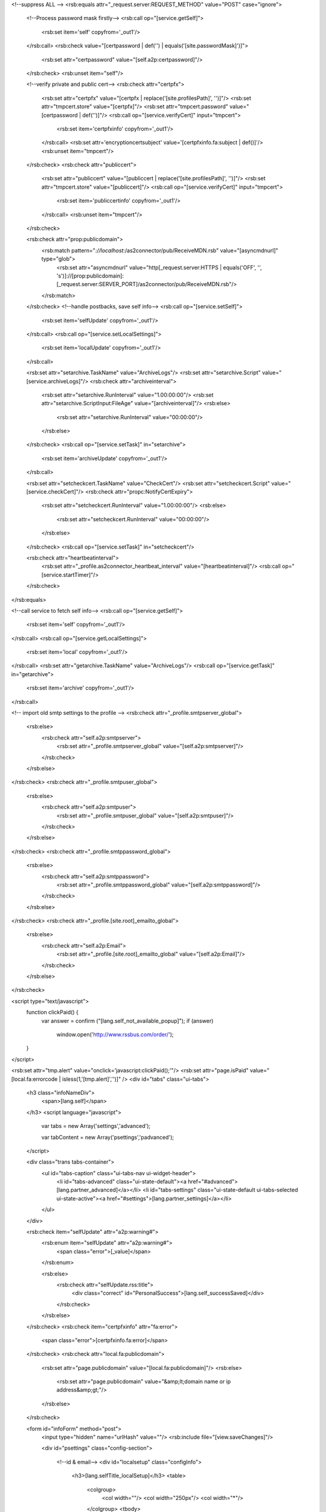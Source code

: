 <!--suppress ALL -->
<rsb:equals attr="_request.server:REQUEST_METHOD" value="POST" case="ignore">
  <!--Process password mask firstly-->
  <rsb:call op="[service.getSelf]">
    <rsb:set item='self' copyfrom='_out1'/>
  </rsb:call>
  <rsb:check value="[certpassword | def('') | equals('[site.passwordMask]')]">
    <rsb:set attr="certpassword" value="[self.a2p:certpassword]"/>
  </rsb:check>
  <rsb:unset item="self"/>
  
  <!--verify private and public cert-->
  <rsb:check attr="certpfx">
    <rsb:set attr="certpfx" value="[certpfx | replace('[site.profilesPath]', '')]"/>
    <rsb:set attr="tmpcert.store" value="[certpfx]"/>
    <rsb:set attr="tmpcert.password" value="[certpassword | def('')]"/>
    <rsb:call op="[service.verifyCert]" input="tmpcert">
      <rsb:set item='certpfxinfo' copyfrom='_out1'/>
    </rsb:call>
    <rsb:set attr='encryptioncertsubject' value='[certpfxinfo.fa:subject | def()]'/>    
    <rsb:unset item="tmpcert"/>
  </rsb:check>
  <rsb:check attr="publiccert">
    <rsb:set attr="publiccert" value="[publiccert | replace('[site.profilesPath]', '')]"/>
    <rsb:set attr="tmpcert.store" value="[publiccert]"/>
    <rsb:call op="[service.verifyCert]" input="tmpcert">
      <rsb:set item='publiccertinfo' copyfrom='_out1'/>
    </rsb:call>
    <rsb:unset item="tmpcert"/>
  </rsb:check>
  
  <rsb:check attr="prop:publicdomain">
    <rsb:match pattern="*://localhost:*/as2connector/pub/ReceiveMDN.rsb" value="[asyncmdnurl]" type="glob">
     <rsb:set attr="asyncmdnurl" value="http[_request.server:HTTPS | equals('OFF', '', 's')]://[prop:publicdomain]:[_request.server:SERVER_PORT]/as2connector/pub/ReceiveMDN.rsb"/>
    </rsb:match>
  </rsb:check>
  <!--handle postbacks, save self info-->
  <rsb:call op="[service.setSelf]">
    <rsb:set item='selfUpdate' copyfrom='_out1'/>
  </rsb:call>
  <rsb:call op="[service.setLocalSettings]">
    <rsb:set item='localUpdate' copyfrom='_out1'/>
  </rsb:call>
  
  <rsb:set attr="setarchive.TaskName" value="ArchiveLogs"/>
  <rsb:set attr="setarchive.Script" value="[service.archiveLogs]"/>
  <rsb:check attr="archiveinterval">
    <rsb:set attr="setarchive.RunInterval" value="1.00:00:00"/>
    <rsb:set attr="setarchive.ScriptInput:FileAge" value="[archiveinterval]"/>
    <rsb:else>
      <rsb:set attr="setarchive.RunInterval" value="00:00:00"/>
    </rsb:else>
  </rsb:check>
  <rsb:call op="[service.setTask]" in="setarchive">
    <rsb:set item='archiveUpdate' copyfrom='_out1'/>
  </rsb:call>
  
  <rsb:set attr="setcheckcert.TaskName" value="CheckCert"/>
  <rsb:set attr="setcheckcert.Script" value="[service.checkCert]"/>
  <rsb:check attr="propc:NotifyCertExpiry">
    <rsb:set attr="setcheckcert.RunInterval" value="1.00:00:00"/>
    <rsb:else>
      <rsb:set attr="setcheckcert.RunInterval" value="00:00:00"/>
    </rsb:else>
  </rsb:check>
  <rsb:call op="[service.setTask]" in="setcheckcert"/>

  <rsb:check attr="heartbeatinterval">
    <rsb:set attr="_profile.as2connector_heartbeat_interval" value="[heartbeatinterval]"/>
    <rsb:call op="[service.startTimer]"/>
  </rsb:check>
</rsb:equals>

<!--call service to fetch self info-->
<rsb:call op="[service.getSelf]">
  <rsb:set item='self' copyfrom='_out1'/>
</rsb:call>
<rsb:call op="[service.getLocalSettings]">
  <rsb:set item='local' copyfrom='_out1'/>
</rsb:call>
<rsb:set attr="getarchive.TaskName" value="ArchiveLogs"/>
<rsb:call op="[service.getTask]" in="getarchive">
  <rsb:set item='archive' copyfrom='_out1'/>
</rsb:call>

<!-- import old smtp settings to the profile -->
<rsb:check attr="_profile.smtpserver_global">
  <rsb:else>
    <rsb:check attr="self.a2p:smtpserver">
      <rsb:set attr="_profile.smtpserver_global" value="[self.a2p:smtpserver]"/>
    </rsb:check>
  </rsb:else>
</rsb:check>
<rsb:check attr="_profile.smtpuser_global">
  <rsb:else>
    <rsb:check attr="self.a2p:smtpuser">
      <rsb:set attr="_profile.smtpuser_global" value="[self.a2p:smtpuser]"/>
    </rsb:check>
  </rsb:else>
</rsb:check>
<rsb:check attr="_profile.smtppassword_global">
  <rsb:else>
    <rsb:check attr="self.a2p:smtppassword">
      <rsb:set attr="_profile.smtppassword_global" value="[self.a2p:smtppassword]"/>
    </rsb:check>
  </rsb:else>
</rsb:check>
<rsb:check attr="_profile.[site.root]_emailto_global">
  <rsb:else>
    <rsb:check attr="self.a2p:Email">
      <rsb:set attr="_profile.[site.root]_emailto_global" value="[self.a2p:Email]"/>
    </rsb:check>
  </rsb:else>
</rsb:check>

<script type="text/javascript">
  function clickPaid() {
    var answer = confirm ("[lang.self_not_available_popup]");
    if (answer)	
      window.open('http://www.rssbus.com/order/'); 
  }
</script>

<rsb:set attr="tmp.alert" value="onclick='javascript:clickPaid();'"/>
<rsb:set attr="page.isPaid" value="[local.fa:errorcode | isless(1,'[tmp.alert]','')]" />
<div id="tabs" class="ui-tabs">
  <h3 class="infoNameDiv">
    <span>[lang.self]</span>
  </h3>
  <script language="javascript">
    var tabs = new Array('settings','advanced');

    var tabContent = new Array('psettings','padvanced');
  </script>
  
  <div class="trans tabs-container">
    <ul id="tabs-caption" class="ui-tabs-nav ui-widget-header">
      <li id="tabs-advanced" class="ui-state-default"><a href="#advanced">[lang.partner_advanced]</a></li>
      <li id="tabs-settings" class="ui-state-default ui-tabs-selected ui-state-active"><a href="#settings">[lang.partner_settings]</a></li>
    </ul>
  </div>

  <rsb:check item="selfUpdate" attr="a2p:warning#">
    <rsb:enum item="selfUpdate" attr="a2p:warning#">
      <span class="error">[_value]</span>
    </rsb:enum>
    
    <rsb:else>
      <rsb:check attr="selfUpdate.rss:title">
        <div class="correct" id="PersonalSuccess">[lang.self_successSaved]</div>
      </rsb:check>
    </rsb:else>
  </rsb:check>
  <rsb:check item="certpfxinfo" attr="fa:error">
    <span class="error">[certpfxinfo.fa:error]</span>
  </rsb:check>
  <rsb:check attr="local.fa:publicdomain">
    <rsb:set attr="page.publicdomain" value="[local.fa:publicdomain]"/>
    <rsb:else>
      <rsb:set attr="page.publicdomain" value="&amp;lt;domain name or ip address&amp;gt;"/>
    </rsb:else>
  </rsb:check>
  
  
  <form id="infoForm" method="post">
    <input type="hidden" name="urlHash" value=""/>
    <rsb:include file="[view.saveChanges]"/>
    
    <div id="psettings" class="config-section">
      
      <!--id & email-->
      <div id="localsetup" class="configInfo">
        <h3>[lang.selfTitle_localSetup]</h3>
        <table>
          <colgroup>
            <col width=""/>
            <col width="250px"/>
            <col width="*"/>
          </colgroup>
          <tbody>
            <tr>
              <td>
                <span class='formlabel'>[lang.self_AS2Identifier]</span>
                <rsb:set attr="tooltip.message" value="If your organization requires the use of multiple AS2 Identifiers, you can configure a different AS2 Identifier for each partner in the Advanced section for that partner."/>
                <rsb:include file="[ui.toolTips:bubble]" />
              </td>
              <td nowrap="">
                <input class="infoInput" value="[orgname | def('[self.a2p:orgname | def]') | htmlencode]" name="orgname" />
              </td>
              <td></td>
            </tr>
            <tr>
              <td><span class='formlabel'>[lang.self_emailAddress]</span></td>
              <td>
                <input class="infoInput" value="[email | def('[self.a2p:email | def]')]" name="email" />
              </td>
              <td class="last" colspan="2"><em><span>[lang.self_required]</span></em></td>
            </tr>
            <tr>
              <td>
                <span class='formlabel'>Public Domain:</span>
                <rsb:set attr="tooltip.message" value="This should be set to the publicly accessible domain or IP address for your server."/>
                <rsb:include file="[ui.toolTips:bubble]" />
              </td>
              <td>
                <input class="infoInput" value="[publicdomain | def('[local.fa:publicdomain | def]')]" name="prop:publicdomain" />
              </td>
              <td></td>
            </tr>
          </tbody>
        </table>
      </div>

      <!--certificate-->
      <div class="configInfo" id="cpServerPrivCertificate">
        <h3>[lang.selfTitle_personalCertificate]</h3>
        
        <table width="100%">
          <colgroup>
            <col width="200px"/>
            <col width="250px"/>
            <col width="*"/>
            <col width="*"/>
          </colgroup>
          <tbody>
            <tr>
              <td colspan="4">
                <rsb:check item="certpfxinfo" attr="fa:expdays">
                  <rsb:check item="certpfxinfo" attr="fa:subject">
                    <span class="correct"><span id='CertSubject'>[lang.certificateSubject]</span>[certpfxinfo.fa:subject | def('')]</span>
                  </rsb:check>
                  <span class="correct">[lang.certificateExpires | replace('{0}', '[certpfxinfo.fa:expdays]')]</span>
                </rsb:check>
                <rsb:check item="certpfxinfo" attr="fa:error">
                  <span class="error">[certpfxinfo.fa:error]</span>
                </rsb:check>
              </td>
            </tr>
            <tr>
              <td>
                <span class='formlabel'>[lang.self_privateCertificate]</span>
                <rsb:set attr="tooltip.message" value="[lang.self_personalCertificateInfo]"/>
                <rsb:include file="[ui.toolTips:bubble]" />
              </td>
              <td>
                <textarea id="profile_personal_privKey" class="infoInput long" name="certpfx">[self.a2p:certpfx | def('') | replace('[site.profilesPath]', '')]</textarea>
              </td>
              <td style="white-space: nowrap">
                <a class="btn" href="javascript:void(0);" onclick="javascript:showCert('#profile_personal_privKey');return false;"><span>[lang.importCertificate]</span></a>
                <a class="btn" href="javascript:void(0);" onclick="javascript:showCreateCert('#profile_personal_privKey', '#txtCertPassword', '#profile_personal_publicKey');return false;"><span>[lang.self_createCertificate]</span></a>
              </td>
            </tr>
            <tr>
              <td><span class='formlabel'>[lang.self_certificatePassword]</span></td>
              <td>
                <input type="password" value="[self.a2p:certpassword | def('','[site.passwordMask]')]" class="infoInput" name="certpassword" id="txtCertPassword" />
              </td>
              <td class="last"></td>
            </tr>
            <tr>
              <td colspan="3">
                <rsb:check item="publiccertinfo" attr="fa:subject">
                  <span class="correct"><span id='CertSubject'>[lang.certificateSubject]</span>[publiccertinfo.fa:subject | def('')]</span>
                </rsb:check>
                <rsb:check item="publiccertinfo" attr="fa:error">
                  <span class="error">[publiccertinfo.fa:error]</span>
                </rsb:check>
              </td>
            </tr>
            <tr>
              <td>
                <span class='formlabel'>[lang.self_publicKey]</span>
                <rsb:set attr="tooltip.message" value="[lang.self_publicKeyInfo]"/>
                <rsb:include file="[ui.toolTips:bubble]" />
              </td>
              <td>
                <textarea class="infoInput long" name="publiccert" id="profile_personal_publicKey">[self.a2p:publiccert | def('') | replace('[site.profilesPath]', '')]</textarea>
              </td>
              <td class="last">
                <a class="btn" href="javascript:void(0);" onclick="javascript:showCert('#profile_personal_publicKey');return false;"><span>[lang.importCertificate]</span></a>
              </td>
            </tr>
          </tbody>
        </table>
      </div>
      
      <!--async-->
      <div class="configInfo" id="cpAsynch">
        <h3>[lang.selfTitle_asynchronousReceipts]</h3>
        
        <table width="100%">
          <colgroup>
            <col width=""/>
            <col width="*"/>
          </colgroup>
          <tbody>
            <tr>
              <td>
                <span class='formlabel'>[lang.self_asynchronousMDNURL]</span>
                <rsb:set attr="tooltip.message" value="[lang.self_asynchronousReceiptsInfo]"/>
                <rsb:include file="[ui.toolTips:bubble]" />
              </td>
              <td class="last">
                <input type="text" class="infoInput long" value="[self.a2p:asyncmdnurl | def('')]" name="asyncmdnurl" />
              </td>
            </tr>
          </tbody>
        </table>
      </div>
      
      <!--application settings-->
      <div class="configInfo" id="cpAppSettingsReceiving">
        <h3>[lang.selfTitle_applicationSettings]</h3>

        <table>
          <colgroup>
            <col width=""/>
            <col width="*"/>
          </colgroup>
          <tbody>
            <tr>
              <td>
                <span class='formlabel'>[lang.self_receivingURL]</span>
                <rsb:set attr="tooltip.message" value="[lang.self_applicationSettingsInfo]"/>
                <rsb:include file="[ui.toolTips:bubble]" />
              </td>
              <td class="last">
                <b><span>http://[page.publicdomain]:[_request.server:SERVER_PORT]/as2connector/pub/ReceiveFile.rsb</span></b>
              </td>
            </tr>
            <tr>
              <td>
                <span class='formlabel'>[lang.self_receivingURL_SSL | def("Receiving URL (SSL):")]</span>
              </td>
              <td class="last">
                <rsb:check attr="page.isPaid">
                  <span>[lang.self_SSL_unavailable | def('SSL is not available in the free version.')]</span>
                  <rsb:else>
                    <span>https://[page.publicdomain]:[_request.server:SERVER_PORT]/as2connector/pub/ReceiveFile.rsb</span>
                  </rsb:else>
                </rsb:check>
              </td>
            </tr>
          </tbody>
        </table>
      </div>
      
      <!--public profile-->
      <div class="configInfo" id="cpPublicProfile">
        <h3>
          [lang.selfTitle_publicProfileSettings]
          <rsb:set attr="tooltip.message" value="[lang.self_publicProfileSettingsInfo]"/>
          <rsb:include file="[ui.toolTips:bubble]" />
        </h3>
        
        <table>
          <colgroup>
            <col width=""/>
            <col width="*"/>
          </colgroup>
          <tbody>
            <tr>
              <td class="wholerow"><span class='formlabel'>[lang.self_publicUrl]</span></td>
              <td><b><span>http[_request.server:HTTPS | equals('OFF', '', 's')]://[page.publicdomain]:[_request.server:SERVER_PORT]/as2connector/pub/Public.rst</span></b></td>
            </tr>
            <tr>
              <td class="wholerow"><span class='formlabel'>[lang.self_localUrl]</span></td>
              <rsb:set item="page" attr="publicurl" value="pub/public.rst"/>
              <rsb:set item="page" attr="publicurl" value="[page.publicurl | tourl(false)]"/>
              <td><a href="pub/public.rst">[page.publicurl]</a></td>
            </tr>
            <tr>
              <td class="wholerow" colspan="2">
                <input type="checkbox"  name="enablepublicprofile" id="chkPublishProfile" [self.a2p:enablepublicprofile | def('') | toupper | equals("TRUE","checked='checked'","")] />
                <label for="chkPublishProfile"><span>[lang.self_chkPublishProfile]</span></label>
              </td>
            </tr>
          </tbody>
        </table>
      </div>
      
      <rsb:check value="[site.net]">
        <rsb:include file="appAccess.rst"/>
      </rsb:check>
      
    </div>
    
    <div id="padvanced" class="config-section" style="display: none;">
      <span class="small"><i>[lang.self_not_available_free]</i></span>
      
      <!--reliability-->
      <div id="reliability" class="configInfo">
        <h3>[lang.selfTitle_reliability]*</h3>
        
        <table>
          <tbody>
            <tr>
              <td class="wholerow" colspan="3">
                <input type="checkbox" name="isreliability" id="chkIsReliability" [self.a2p:isreliability | def('') | toupper | equals("TRUE","checked='checked'","")] [page.isPaid] />
                <label for="chkIsReliability"><span>[lang.self_chkIsReliability]</span></label>
                <rsb:set attr="tooltip.message" value="[lang.self_reliabilityInfo]"/>
                <rsb:include file="[ui.toolTips:bubble]" />
              </td>
            </tr>
          </tbody>
        </table>
      </div>
      
      <!--archiving-->
      <div id="archiving" class="configInfo">
        <h3>
          [lang.self_autoarchive]
          <rsb:set attr="tooltip.message" value="[lang.self_autoarchive_desc]"/>
          <rsb:include file="[ui.toolTips:bubble]" />
        </h3>
        
        <table>
          <colgroup>
            <col width="250px"/>
            <col width="250px"/>
            <col width="*"/>
          </colgroup>
          <tbody>
            <tr>
              <td>
                <span class='formlabel'>[lang.self_autoarchive_log]</span>
              </td>
              <td>
                <rsb:check attr="archive.param:fileage">
                  <rsb:set attr="archiveinterval" value="[archive.param:fileage | regex('\[0-9\]*')]"/>
                </rsb:check>
                <input type="text" class="infoInput" value="[archiveinterval | def('30')]" name="archiveinterval" />
              </td>
            </tr>
          </tbody>
        </table>
      </div>
      
      <!--performance-->
      <div id="performance" class="configInfo">
        <h3>[lang.selfTitle_performance]*</h3>
        
        <table>
          <colgroup>
            <col width="250px"/>
            <col width="250px"/>
            <col width="*"/>
          </colgroup>
          <tbody>
            <tr>
              <td>
                <span class='formlabel'>Application Polling Interval:</span>
                <rsb:set attr="tooltip.message" value="The interval in which the application will perform scheduled tasks such as sending files to your trading partners. This value is specified in minutes."/>
                <rsb:include file="[ui.toolTips:bubble]" />
              </td>
              <td class="last">
                <input class="infoInput" value="[_profile.as2connector_heartbeat_interval | def('1')]" name="heartbeatinterval">
              </td>
            </tr>
            <tr>
              <td>
                <span class='formlabel'>[lang.self_maxFiles]</span>
                <rsb:set attr="tooltip.message" value="[lang.self_maxFilesInfo]"/>
                <rsb:include file="[ui.toolTips:bubble]" />
              </td>
              <td class="last">
                <rsb:unset item="renderSelect" />
                <rsb:set attr="renderSelect.options#" value="5"/>
                <rsb:set attr="renderSelect.values#" value="5"/>
                <rsb:set attr="renderSelect.options#" value="10"/>
                <rsb:set attr="renderSelect.values#" value="10"/>
                <rsb:set attr="renderSelect.options#" value="20"/>
                <rsb:set attr="renderSelect.values#" value="20"/>
                <rsb:set attr="renderSelect.options#" value="50"/>
                <rsb:set attr="renderSelect.values#" value="50"/>
                <rsb:set attr="renderSelect.options#" value="100"/>
                <rsb:set attr="renderSelect.values#" value="100"/>
                <rsb:set attr="renderSelect.options#" value="Unlimited"/>
                <rsb:set attr="renderSelect.values#" value="-1"/>
                
                <rsb:set attr="renderSelect.id" value="prop_maxfilesperpartnerperthread" />
                <rsb:set attr="renderSelect.name" value="prop:maxfilesperpartnerperthread" />
                <rsb:set attr="renderSelect.selectedValue" value="[local.fa:maxfilesperpartnerperthread | def(5)]" />
                <rsb:set attr="renderSelect.isPaid" value="[page.isPaid]"/>
                <rsb:render template="[ui.input:dropdown]" in="renderSelect" onerror="clear" />
              </td>
            </tr>
            <tr>
              <td>
                <span class='formlabel'>
                  [lang.self_maxThreads]
                </span>
                <rsb:set attr="tooltip.message" value="[lang.self_maxThreadsInfo]"/>
                <rsb:include file="[ui.toolTips:bubble]" />
              </td>
              <td>
                <rsb:unset item="renderSelect" />
                <rsb:set attr="renderSelect.options#" value="1"/>
                <rsb:set attr="renderSelect.options#" value="5"/>
                <rsb:set attr="renderSelect.options#" value="10"/>
                <rsb:set attr="renderSelect.options#" value="20"/>
                
                <rsb:map to="renderSelect" from="renderSelect" map="values=options" />
                <rsb:set attr="renderSelect.id" value="prop_maxconcurrentthreads" />
                <rsb:set attr="renderSelect.name" value="prop:maxconcurrentthreads" />
                <rsb:set attr="renderSelect.selectedValue" value="[local.fa:maxconcurrentthreads | def('1')]" />
                <rsb:set attr="renderSelect.isPaid" value="[page.isPaid]" />
                
                <rsb:render template="[ui.input:dropdown]" in="renderSelect" onerror="clear" />
              </td>
            </tr>
          </tbody>
        </table>
      </div>
      
      <!--advanced notifications-->
      <rsb:set attr="pg.notification">
        <tr>
          <td colspan="3">
           <input type="checkbox" name="propc:NotifyCertExpiry" id="chkNotifyCertExpiry" [local.fa:notifycertexpiry | def('') | toupper | equals("TRUE","checked='checked'","")] />
           <label for="chkNotifyCertExpiry"><span>[lang.self_chkNotifyCertExpiry]</span></label>
          </td>
        </tr>
      </rsb:set>
      <rsb:include file="[view.notification]"/>
      
      <!--custom headers-->
      <div class="configInfo" id="cpCustomHeaders">
        <h3 class='configInfo'>
          [lang.selfTitle_customHeaders]*
          <rsb:set attr="tooltip.message" value="[lang.self_customHeadersInfo1] [lang.self_customHeadersInfo2] %AS2To%, %AS2From%, %MessageID%, %FileName%, %ShortDate%, %LongDate%."/>
          <rsb:include file="[ui.toolTips:bubble]" />
        </h3>
        <table id="tbCustomHeader">
          <colgroup>
            <col width="250px"/>
            <col width="250px"/>
            <col width="*"/>
          </colgroup>
          <tbody>
            <tr class="listHeader">
              <td><span>[lang.self_customHeaders_name]</span></td>
              <td colspan="2"><span>[lang.self_customHeaders_value]</span></td>
            </tr>
            <tr id="tpCustomHeader" class="hide">
              <td>
                <input type="text" class="infoInput" name="headername#" value="" [page.isPaid]/>
              </td>
              <td>
                <input type="text" class="infoInput" name="headervalue#" value="" [page.isPaid]/>
              </td>
              <td>
                <a href="javascript:void(0);" onclick="javascript:removeRow($(this));return false;">\[x\]</a>
              </td>
            </tr>
            <rsb:enum item="self" attr="a2p:headername#">
              <tr>
                <td>
                  <input type="text" class="infoInput" name="headername#[_index]" value="[self.a2p:headername#[_index]]" />
                </td>
                <td>
                  <input type="text" class="infoInput" name="headervalue#[_index]" value="[self.a2p:headervalue#[_index]]" />
                </td>
                <td>
                  <a href="javascript:void(0);" onclick="javascript:removeRow($(this));return false;">\[x\]</a>
                </td>
              </tr>
            </rsb:enum>
          </tbody>
        </table>
        <a href="javascript:void(0);" onclick="javascript:addRow('tbCustomHeader','tpCustomHeader');return false;">
          <span class="small" id='AddHeader'>\[[lang.self_addHeader]\]</span>
        </a>
      </div>
      
      <!--firewall settings-->
      <div class="configInfo" id="cpFirewall">
        <h3 class='configInfo'>[lang.selfTitle_proxySettings]*</h3>
        <table>
          <colgroup>
            <col width="250px"/>
            <col width="250px"/>
            <col width="*"/>
          </colgroup>
          <tbody>
            <tr>
              <td><span class='formlabel'>[lang.self_proxyType]</span></td>
              <td class="last">
                <rsb:unset item="renderSelect" />
                <rsb:set attr="renderSelect.options#" value="None"/>
                <rsb:set attr="renderSelect.options#" value="Tunnel"/>
                <rsb:set attr="renderSelect.options#" value="SOCKS4"/>
                <rsb:set attr="renderSelect.options#" value="SOCKS5"/>
                <rsb:set attr="renderSelect.options#" value="HTTP"/>
                
                <rsb:map to="renderSelect" from="renderSelect" map="values=options" />
                <rsb:set attr="renderSelect.id" value="fwtype" />
                <rsb:set attr="renderSelect.name" value="fwtype" />
                <rsb:set attr="renderSelect.selectedValue" value="[self.a2p:fwtype | def]" />
                <rsb:set attr="renderSelect.isPaid" value="[page.isPaid]" />
                
                <rsb:render template="[ui.input:dropdown]" in="renderSelect" onerror="clear" />
              </td>
            </tr>
            <tr>
              <td><span class='formlabel'>[lang.self_proxyHost]</span></td>
              <td class="last">
                <input type="text" class="infoInput" value="[self.a2p:fwhost | def('')]" name="fwhost" [page.isPaid] />
              </td>
            </tr>
            <tr>
              <td><span class='formlabel'>[lang.self_proxyPort]</span></td>
              <td class="last">
                <input type="text" class="infoInput" value="[self.a2p:fwport | def('')]" name="fwport" [page.isPaid] />
              </td>
            </tr>
            <tr>
              <td><span class='formlabel'>[lang.self_proxyUser]</span></td>
              <td class="last">
                <input type="text" class="infoInput" value="[self.a2p:fwuser | def('')]" name="fwuser" [page.isPaid] />
              </td>
            </tr>
            <tr>
              <td><span class='formlabel'>[lang.self_proxyPassword]</span></td>
              <td class="last">
                <input type="password" value="[self.a2p:fwpassword | def('')]" class="infoInput" name="fwpassword" [page.isPaid] />
              </td>
            </tr>
            <tr>
              <td><span class='formlabel'>[lang.self_proxyAuthScheme]</span></td>
              <td class="last">
                <rsb:unset item="renderSelect" />
                <rsb:set attr="renderSelect.options#" value="None"/>
                <rsb:set attr="renderSelect.options#" value="Basic"/>
                <rsb:set attr="renderSelect.options#" value="Digest"/>
                <rsb:set attr="renderSelect.options#" value="NTLM"/>
                
                <rsb:map to="renderSelect" from="renderSelect" map="values=options" />
                <rsb:set attr="renderSelect.id" value="pxauthscheme" />
                <rsb:set attr="renderSelect.name" value="pxauthscheme" />
                <rsb:set attr="renderSelect.selectedValue" value="[self.a2p:pxauthscheme | def]" />
                <rsb:set attr="renderSelect.isPaid" value="[page.isPaid]" />
                
                <rsb:match pattern="[self.a2p:fwtype | def]" value="http">
                  <rsb:set attr="renderSelect.isDisabled" value="false"/>
                  <rsb:else>
                    <rsb:set attr="renderSelect.isDisabled" value="true"/>
                    <rsb:set attr="renderSelect.selectedValue" value="Basic"/>
                  </rsb:else>
                </rsb:match>
                
                <rsb:render template="[ui.input:dropdown]" in="renderSelect" onerror="clear" />
              </td>
            </tr>
            <script type="text/javascript">
              $(function() {
                /*
                1) Proxy Authentication Scheme only works if Proxy Type set to HTTP.
                2) Proxy Authentication Scheme default value is "Basic".
                3) Proxy Authentication Scheme selected to "None" disable the User and Password fields.
                */
              
                var _fwuser = $("input\[name=fwuser\]");
                var _fwpassword = $("input\[name=fwpassword\]");
                var _fwtype = $("#fwtype");
                var _pxauthscheme = $("#pxauthscheme");
              
                _fwtype.bind("change" ,function(){
                  if(_fwtype.val() == "HTTP") {
                    _pxauthscheme.removeAttr("disabled");
                  } else {
                    _pxauthscheme.attr("disabled", "disabled").val("Basic");
                    _fwuser.removeAttr("disabled");
                    _fwpassword.removeAttr("disabled");
                  }
                });
                
                _pxauthscheme.bind("change" ,function(){
                  if(_pxauthscheme.val() == "None") {
                    _fwuser.val("").attr("disabled", "disabled");
                    _fwpassword.val("").attr("disabled", "disabled");
                  } else {
                    _fwuser.removeAttr("disabled");
                    _fwpassword.removeAttr("disabled");
                  }
                });
              });
            </script>
          </tbody>
        </table>
      </div>
      
      <!--Advanced Configurations-->
      <div id="configs" class="configInfo">
        <h3 class='configInfo'>
          [lang.selfTitle_otherSettings]
          <rsb:set attr="tooltip.message" value="[lang.self_otherSettings]"/>
          <rsb:include file="[ui.toolTips:bubble]" />
        </h3>
        
        
        <rsb:set attr="info.name" value="[pubservice.SetLocalSettings]"/>
        <rsb:set attr="info.type" value="input"/>
        <rsb:call op="rsbGetInfo" in="info" save="localfeed">
          <span id="desc-[info:name]" class="hide">[info:description]</span>
        </rsb:call>
        <rsb:call op="rsbGetInfo?name=[pubservice.SetPersonalProfile]" save="personalfeed">
          <rsb:equals attr="info:type" value="input">
            <span id="desc-[info:name]" class="hide">[info:description]</span>
          </rsb:equals>
        </rsb:call>
        <rsb:set attr="concat.feed#" value="[_feeds.localfeed]"/>
        <rsb:set attr="concat.feed#" value="[_feeds.personalfeed]"/>
        <rsb:call op="feedConcat" in="concat" save="catfeed"/>
        <rsb:set attr="sort.feed" value="[_feeds.catfeed]"/>
        <rsb:set attr="sort.sort" value="info:name"/>
        <rsb:call op="feedSort" in="sort" save="sortfeed"/>
        <rsb:set attr="search.feed" value="[_feeds.sortfeed]"/>
        <rsb:set attr="search.scheme" value="REGEX"/>
        <rsb:set attr="search.attrs" value="info:name"/>
        <rsb:set attr="search.query" value="AllowNonFIPSCompliantAlgorithms|ExtensionMap|Localhost|LogDebug|NotifyStopStart|PublicProfileBanner"/>
        <rsb:call op="feedSearch" in="search" save="searchfeed"/>
        
        <table id="otherSettings">
          <colgroup>
            <col width="250px" />
            <col width="250px" />
            <col width="*" />
          </colgroup>
          <tbody>
            <rsb:call op="[_feeds.searchfeed]">
              <tr>
                <td>
                  <span class='formlabel'>
                    [info:name]
                  </span>
                  <rsb:set attr="tooltip.message" value="[info:description]"/>
                  <rsb:include file="[ui.toolTips:bubble]" />
                </td>
                <td>
                  <rsb:equals attr="feed:title" value="Set Personal Profile">
                    <rsb:set attr="tmp.value" value="[self.a2p:[info:name | tolower] | def('')]"/>
                    <rsb:set attr="tmp.name" value="[info:name | tolower]"/>
                    <rsb:else>
                      <rsb:set attr="tmp.value" value="[local.fa:[info:name | tolower] | def('')]"/>
                      <rsb:set attr="tmp.name" value="prop:[info:name | tolower]"/>
                    </rsb:else>
                  </rsb:equals>
                  <rsb:check attr="info:value#">
                    <rsb:unset item="renderSelect" />
                    <rsb:set attr="renderSelect.values#" />
                    <rsb:set attr="renderSelect.options#" value="[lang.self_notSpecified]" />
                    
                    <rsb:enum attr="info:value">
                      <rsb:set attr="renderSelect.values#"  value="[_value]" /> 
                      <rsb:set attr="renderSelect.options#" value="[_value]" /> 
                    </rsb:enum>
                    
                    <rsb:set attr="renderSelect.id" value="[tmp.name | replace(':','_')]" />
                    <rsb:set attr="renderSelect.name" value="[tmp.name]" />
                    <rsb:set attr="renderSelect.selectedValue" value="[tmp.value]" />
                    
                    <rsb:render template="[ui.input:dropdown]" in="renderSelect" onerror="clear" />
                    
                    <rsb:else>
                      <input type="text" class="infoInput" value="[tmp.value]" name="[tmp.name]">
                    </rsb:else>
                  </rsb:check>
                </td>
              </tr>
            </rsb:call>
          </tbody>
        </table>
      </div>
    
      <br/>
      <span class="small"><i>[lang.self_not_available_free]</i></span>
      
    </div>
  </form>
</div>